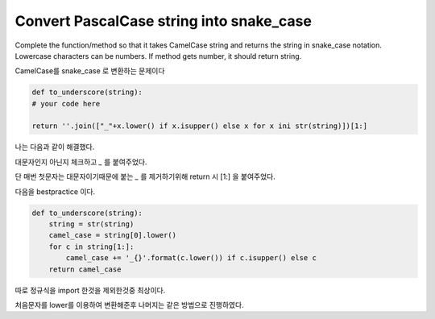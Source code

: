 Convert PascalCase string into snake_case
=========================================
Complete the function/method so that it takes CamelCase string and returns the string in snake_case notation. Lowercase characters can be numbers. If method gets number, it should return string.

CamelCase를 snake_case 로 변환하는 문제이다

.. code-block:: python

    def to_underscore(string):
    # your code here

    return ''.join(["_"+x.lower() if x.isupper() else x for x ini str(string)])[1:]

나는 다음과 같이 해결했다.

대문자인지 아닌지 체크하고 `_` 를 붙여주었다.

단 매번 첫문자는 대문자이기때문에 붙는 `_` 를 제거하기위해 return 시 [1:] 을 붙여주었다.

다음을 bestpractice 이다.

.. code-block:: python

    def to_underscore(string):
        string = str(string)
        camel_case = string[0].lower()
        for c in string[1:]:
            camel_case += '_{}'.format(c.lower()) if c.isupper() else c
        return camel_case

따로 정규식을 import 한것을 제외한것중 최상이다.

처음문자를 lower를 이용하여 변환해준후 나머지는 같은 방법으로 진행하였다.
